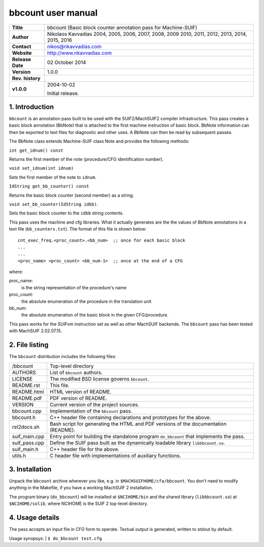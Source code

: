 =====================
 bbcount user manual
=====================

+-------------------+----------------------------------------------------------+
| **Title**         | bbcount (Basic block counter annotation pass for         |
|                   | Machine-SUIF)                                            |
+-------------------+----------------------------------------------------------+
| **Author**        | Nikolaos Kavvadias 2004, 2005, 2006, 2007, 2008, 2009    |
|                   | 2010, 2011, 2012, 2013, 2014, 2015, 2016                 |
+-------------------+----------------------------------------------------------+
| **Contact**       | nikos@nkavvadias.com                                     |
+-------------------+----------------------------------------------------------+
| **Website**       | http://www.nkavvadias.com                                |
+-------------------+----------------------------------------------------------+
| **Release Date**  | 02 October 2014                                          |
+-------------------+----------------------------------------------------------+
| **Version**       | 1.0.0                                                    |
+-------------------+----------------------------------------------------------+
| **Rev. history**  |                                                          |
+-------------------+----------------------------------------------------------+
|        **v1.0.0** | 2004-10-02                                               |
|                   |                                                          |
|                   | Initial release.                                         |
+-------------------+----------------------------------------------------------+


1. Introduction
===============

``bbcount`` is an annotation pass built to be used with the SUIF2/MachSUIF2 
compiler infrastructure. This pass creates a basic block annotation (BbNote) 
that is attached to the first machine instruction of basic block. BbNote 
information can then be exported to text files for diagnostic and other uses.
A BbNote can then be read by subsequent passes.

The BbNote class extends Machine-SUIF class Note and provides the following 
methods:

| ``int get_idnum() const``

Returns the first member of the note (procedure/CFG identification number).

| ``void set_idnum(int idnum)``

Sets the first member of the note to ``idnum``.

| ``IdString get_bb_counter() const``

Returns the basic block counter (second member) as a string.

| ``void set_bb_counter(IdString idbb)``.

Sets the basic block counter to the ``idbb`` string contents.

This pass uses the machine and cfg libraries. What it actually generates are the
the values of BbNote annotations in a text file (``bb_counters.txt``). The format
of this file is shown below:

::

  cnt_exec_freq.<proc_count>.<bb_num>  ;; once for each basic block
  ...
  ...
  <proc_name> <proc_count> <bb_num-1>  ;; once at the end of a CFG   

where:

proc_name:
  is the string representation of the procedure's name
proc_count:
  the absolute enumeration of the procedure in the translation unit
bb_num:
  the absolute enumeration of the basic block in the given CFG/procedure.

This pass works for the SUIFvm instruction set as well as other MachSUIF 
backends. The ``bbcount`` pass has been tested with MachSUIF 2.02.07.15.


2. File listing
===============

The ``bbcount`` distribution includes the following files:
   
+-----------------------+------------------------------------------------------+
| /bbcount              | Top-level directory                                  |
+-----------------------+------------------------------------------------------+
| AUTHORS               | List of ``bbcount`` authors.                         |
+-----------------------+------------------------------------------------------+
| LICENSE               | The modified BSD license governs ``bbcount``.        |
+-----------------------+------------------------------------------------------+
| README.rst            | This file.                                           |
+-----------------------+------------------------------------------------------+
| README.html           | HTML version of README.                              |
+-----------------------+------------------------------------------------------+
| README.pdf            | PDF version of README.                               |
+-----------------------+------------------------------------------------------+
| VERSION               | Current version of the project sources.              |
+-----------------------+------------------------------------------------------+
| bbcount.cpp           | Implementation of the ``bbcount`` pass.              |
+-----------------------+------------------------------------------------------+
| bbcount.h             | C++ header file containing declarations and          |
|                       | prototypes for the above.                            |
+-----------------------+------------------------------------------------------+
| rst2docs.sh           | Bash script for generating the HTML and PDF versions |
|                       | of the documentation (README).                       |
+-----------------------+------------------------------------------------------+
| suif_main.cpp         | Entry point for building the standalone program      |
|                       | ``do_bbcount`` that implements the pass.             |
+-----------------------+------------------------------------------------------+
| suif_pass.cpp         | Define the SUIF pass built as the dynamically        |
|                       | loadable library ``libbbcount.so``.                  |
+-----------------------+------------------------------------------------------+
| suif_main.h           | C++ header file for the above.                       |
+-----------------------+------------------------------------------------------+
| utils.h               | C header file with implementations of auxiliary      |
|                       | functions.                                           |
+-----------------------+------------------------------------------------------+


3. Installation
===============

Unpack the ``bbcount`` archive wherever you like, e.g. in ``$MACHSUIFHOME/cfa/bbcount``.
You don't need to modify anything in the Makefile, if you have a working
MachSUIF 2 installation.

The program binary (``do_bbcount``) will be installed at ``$NCIHOME/bin`` and 
the shared library (``libbbcount.so``) at ``$NCIHOME/solib``, where NCIHOME is 
the SUIF 2 top-level directory.


4. Usage details
================

The pass accepts an input file in CFG form to operate. Textual output is 
generated, written to stdout by default.

Usage synopsys:
| ``$ do_bbcount test.cfg``
